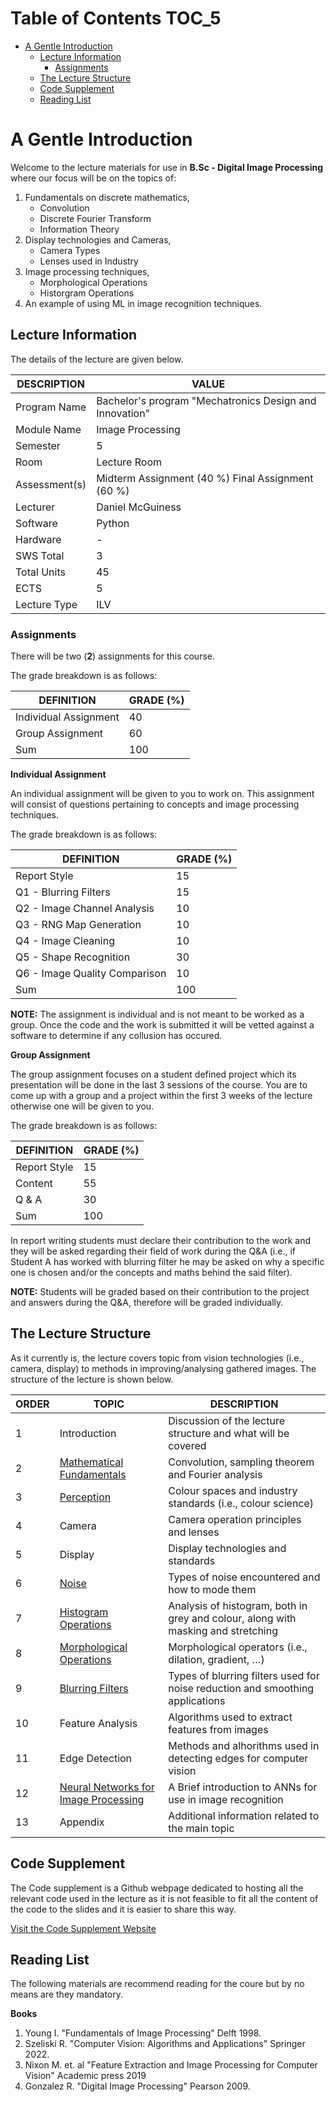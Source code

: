 * Table of Contents :TOC_5:
- [[#a-gentle-introduction][A Gentle Introduction]]
  - [[#lecture-information][Lecture Information]]
    - [[#assignments][Assignments]]
  - [[#the-lecture-structure][The Lecture Structure]]
  - [[#code-supplement][Code Supplement]]
  - [[#reading-list][Reading List]]

* A Gentle Introduction

Welcome to the lecture materials for use in *B.Sc - Digital Image
Processing* where our focus will be on the topics of:

1. Fundamentals on discrete mathematics,
   - Convolution
   - Discrete Fourier Transform
   - Information Theory
2. Display technologies and Cameras,
   - Camera Types
   - Lenses used in Industry
3. Image processing techniques,
   - Morphological Operations
   - Historgram Operations
4. An example of using ML in image recognition techniques.

** Lecture Information

The details of the lecture are given below.

#+TAG-BEGIN: LECTURE INFORMATION
| DESCRIPTION   | VALUE                                                   |
|---------------+---------------------------------------------------------|
| Program Name  | Bachelor's program "Mechatronics Design and Innovation" |
| Module Name   | Image Processing                                        |
| Semester      | 5                                                       |
| Room          | Lecture Room                                            |
| Assessment(s) | Midterm Assignment (40 %) Final Assignment (60 %)       |
| Lecturer      | Daniel McGuiness                                        |
|---------------+---------------------------------------------------------|
| Software      | Python                                                  |
| Hardware      | -                                                       |
|---------------+---------------------------------------------------------|
| SWS Total     | 3                                                       |
|---------------+---------------------------------------------------------|
| Total Units   | 45                                                      |
|---------------+---------------------------------------------------------|
| ECTS          | 5                                                       |
| Lecture Type  | ILV                                                     |
#+TAG-END: LECTURE INFORMATION

*** Assignments

There will be two (*2*) assignments for this course.

The grade breakdown is as follows:

| DEFINITION            | GRADE (%) |
|-----------------------+-----------|
| Individual Assignment |        40 |
| Group Assignment      |        60 |
| Sum                   |       100 |

*Individual Assignment*

An individual assignment will be given to you to work on. This
assignment will consist of questions pertaining to concepts and image
processing techniques.

The grade breakdown is as follows:

| DEFINITION                    | GRADE (%) |
|-------------------------------+-----------|
| Report Style                  |        15 |
| Q1 - Blurring Filters         |        15 |
| Q2 - Image Channel Analysis   |        10 |
| Q3 - RNG Map Generation       |        10 |
| Q4 - Image Cleaning           |        10 |
| Q5 - Shape Recognition        |        30 |
| Q6 - Image Quality Comparison |        10 |
| Sum                           |       100 |

*NOTE:* The assignment is individual and is not meant to be worked as a
group. Once the code and the work is submitted it will be vetted against
a software to determine if any collusion has occured.

*Group Assignment*

The group assignment focuses on a student defined project which its
presentation will be done in the last 3 sessions of the course. You are
to come up with a group and a project within the first 3 weeks of the
lecture otherwise one will be given to you.

The grade breakdown is as follows:

| DEFINITION   | GRADE (%) |
|--------------+-----------|
| Report Style |        15 |
| Content      |        55 |
| Q & A        |        30 |
| Sum          |       100 |

In report writing students must declare their contribution to the work
and they will be asked regarding their field of work during the Q&A
(i.e., if Student A has worked with blurring filter he may be asked on
why a specific one is chosen and/or the concepts and maths behind the
said filter).

*NOTE:* Students will be graded based on their contribution to the
project and answers during the Q&A, therefore will be graded
individually.

** The Lecture Structure

As it currently is, the lecture covers topic from vision technologies
(i.e., camera, display) to methods in improving/analysing gathered
images. The structure of the lecture is shown below.


#+TAG-BEGIN: CORG-INDEX
| ORDER | TOPIC                                | DESCRIPTION                                                                       |
|-------+--------------------------------------+-----------------------------------------------------------------------------------|
|     1 | Introduction                         | Discussion of the lecture structure and what will be covered                      |
|     2 | [[/Users/danielmcguiness/GitHub/MCI-Source-Files/(BSc - Lecture) Digital Image Processing/Lecture Slides/DIP Slide/codes/Mathematical-Fundamentals.org][Mathematical Fundamentals]]            | Convolution, sampling theorem and Fourier analysis                                |
|     3 | [[/Users/danielmcguiness/GitHub/MCI-Source-Files/(BSc - Lecture) Digital Image Processing/Lecture Slides/DIP Slide/codes/Perception.org][Perception]]                           | Colour spaces and industry standards (i.e., colour science)                       |
|     4 | Camera                               | Camera operation principles and lenses                                            |
|     5 | Display                              | Display technologies and standards                                                |
|     6 | [[/Users/danielmcguiness/GitHub/MCI-Source-Files/(BSc - Lecture) Digital Image Processing/Lecture Slides/DIP Slide/codes/Noise.corg][Noise]]                                | Types of noise encountered and how to mode them                                   |
|     7 | [[/Users/danielmcguiness/GitHub/MCI-Source-Files/(BSc - Lecture) Digital Image Processing/Lecture Slides/DIP Slide/codes/Histogram-Operations.corg][Histogram Operations]]                 | Analysis of histogram, both in grey and colour, along with masking and stretching |
|     8 | [[/Users/danielmcguiness/GitHub/MCI-Source-Files/(BSc - Lecture) Digital Image Processing/Lecture Slides/DIP Slide/codes/Morphological-Operations.corg][Morphological Operations]]             | Morphological operators (i.e., dilation, gradient, ...)                           |
|     9 | [[/Users/danielmcguiness/GitHub/MCI-Source-Files/(BSc - Lecture) Digital Image Processing/Lecture Slides/DIP Slide/codes/Blurring-Filters.corg][Blurring Filters]]                     | Types of blurring filters used for noise reduction and smoothing applications     |
|    10 | Feature Analysis                     | Algorithms used to extract features from images                                   |
|    11 | Edge Detection                       | Methods and alhorithms used in detecting edges for computer vision                |
|    12 | [[/Users/danielmcguiness/GitHub/MCI-Source-Files/(BSc - Lecture) Digital Image Processing/Lecture Slides/DIP Slide/codes/Neural-Networks-for-Image-Processing.corg][Neural Networks for Image Processing]] | A Brief introduction to ANNs for use in image recognition                         |
|    13 | Appendix                             | Additional information related to the main topic                                  |
#+TAG-END: CORG-INDEX

** Code Supplement

The Code supplement is a Github webpage dedicated to hosting all the
relevant code used in the lecture as it is not feasible to fit all the
content of the code to the slides and it is easier to share this way.

[[https://dtmc0945.github.io/L-MCI-BSc-Digital-Image-Processing/][Visit the Code Supplement Website]]

** Reading List

The following materials are recommend reading for the coure but by no
means are they mandatory.

*Books*

1. Young I. "Fundamentals of Image Processing" Delft 1998.
2. Szeliski R. "Computer Vision: Algorithms and Applications"
   Springer 2022.
3. Nixon M. et. al "Feature Extraction and Image Processing for Computer
   Vision" Academic press 2019
4. Gonzalez R. "Digital Image Processing" Pearson 2009.
